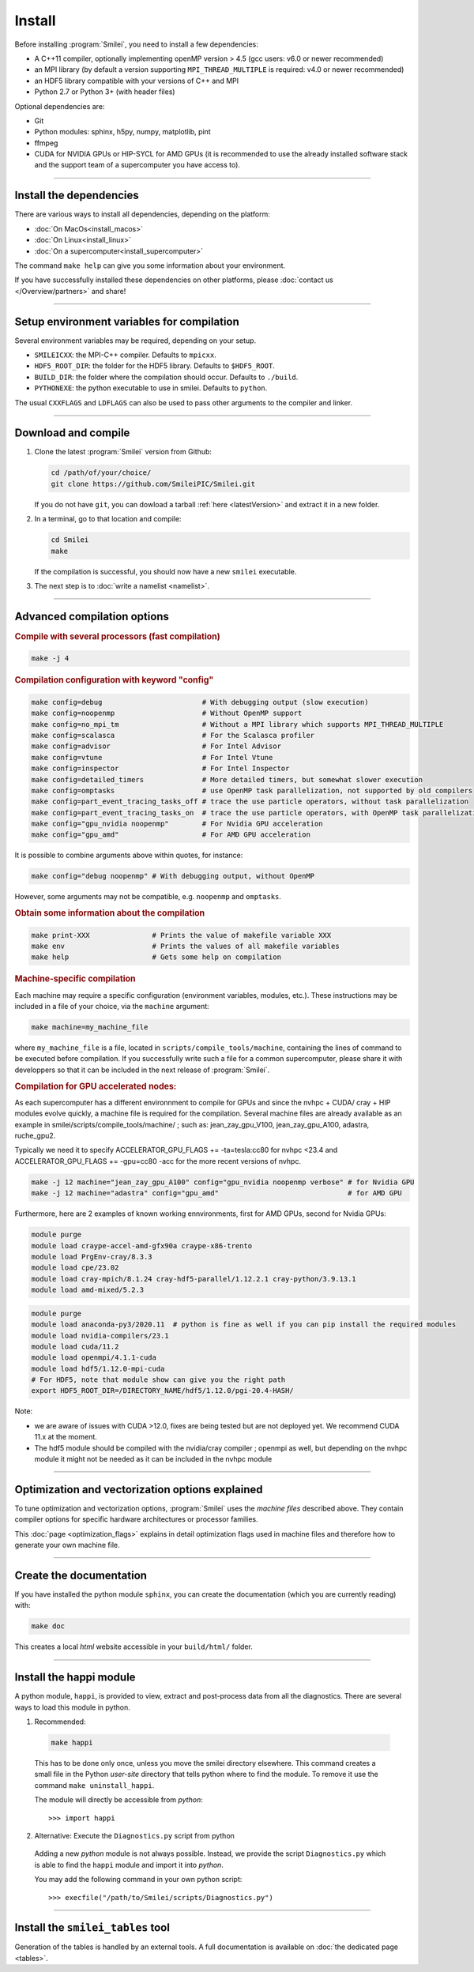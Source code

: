 Install
-------

Before installing :program:`Smilei`, you need to install a few dependencies:

* A C++11 compiler, optionally implementing openMP version > 4.5
  (gcc users: v6.0 or newer recommended)
* an MPI library (by default a version supporting ``MPI_THREAD_MULTIPLE``
  is required: v4.0 or newer recommended)
* an HDF5 library compatible with your versions of C++ and MPI
* Python 2.7 or Python 3+ (with header files)

Optional dependencies are:

* Git
* Python modules: sphinx, h5py, numpy, matplotlib, pint
* ffmpeg
* CUDA for NVIDIA GPUs or HIP-SYCL for AMD GPUs (it is recommended to use the already installed software stack and the support team of a supercomputer you have access to). 

----

Install the dependencies
^^^^^^^^^^^^^^^^^^^^^^^^

There are various ways to install all dependencies, depending on the platform:

* :doc:`On MacOs<install_macos>`
* :doc:`On Linux<install_linux>`
* :doc:`On a supercomputer<install_supercomputer>`

The command ``make help`` can give you some information about your environment.

If you have successfully installed these dependencies on other platforms,
please :doc:`contact us </Overview/partners>` and share!


----

Setup environment variables for compilation
^^^^^^^^^^^^^^^^^^^^^^^^^^^^^^^^^^^^^^^^^^^

Several environment variables may be required, depending on your setup.

* ``SMILEICXX``: the MPI-C++ compiler.
  Defaults to ``mpicxx``.
* ``HDF5_ROOT_DIR``: the folder for the HDF5 library.
  Defaults to ``$HDF5_ROOT``.
* ``BUILD_DIR``: the folder where the compilation should occur.
  Defaults to ``./build``.
* ``PYTHONEXE``: the python executable to use in smilei.
  Defaults to ``python``.

The usual ``CXXFLAGS`` and ``LDFLAGS`` can also be used to pass other
arguments to the compiler and linker.


----

.. _compile:

Download and compile
^^^^^^^^^^^^^^^^^^^^^^^^^^^

#. Clone the latest :program:`Smilei` version from Github:

   .. code-block:: bash
    
     cd /path/of/your/choice/
     git clone https://github.com/SmileiPIC/Smilei.git
    
   If you do not have ``git``, you can dowload a tarball :ref:`here <latestVersion>`
   and extract it in a new folder.

#. In a terminal, go to that location and compile:

   .. code-block:: bash

     cd Smilei
     make
   
   If the compilation is successful, you should now have a new ``smilei`` executable.

#. The next step is to :doc:`write a namelist <namelist>`.

----

Advanced compilation options
^^^^^^^^^^^^^^^^^^^^^^^^^^^^

.. rubric:: Compile with several processors (fast compilation)

.. code-block:: bash

  make -j 4

.. rubric:: Compilation configuration with keyword "config"

.. code-block:: bash

  make config=debug                        # With debugging output (slow execution)
  make config=noopenmp                     # Without OpenMP support
  make config=no_mpi_tm                    # Without a MPI library which supports MPI_THREAD_MULTIPLE
  make config=scalasca                     # For the Scalasca profiler
  make config=advisor                      # For Intel Advisor
  make config=vtune                        # For Intel Vtune
  make config=inspector                    # For Intel Inspector
  make config=detailed_timers              # More detailed timers, but somewhat slower execution
  make config=omptasks                     # use OpenMP task parallelization, not supported by old compilers
  make config=part_event_tracing_tasks_off # trace the use particle operators, without task parallelization
  make config=part_event_tracing_tasks_on  # trace the use particle operators, with OpenMP task parallelization
  make config="gpu_nvidia noopenmp"        # For Nvidia GPU acceleration
  make config="gpu_amd"                    # For AMD GPU acceleration

It is possible to combine arguments above within quotes, for instance:

.. code-block:: bash

  make config="debug noopenmp" # With debugging output, without OpenMP

However, some arguments may not be compatible, e.g. ``noopenmp`` and ``omptasks``. 

.. rubric:: Obtain some information about the compilation

.. code-block:: bash

  make print-XXX               # Prints the value of makefile variable XXX
  make env                     # Prints the values of all makefile variables
  make help                    # Gets some help on compilation

.. rubric:: Machine-specific compilation

Each machine may require a specific configuration (environment variables,
modules, etc.). These instructions may be included in a file of your choice,
via the ``machine`` argument:

.. code-block:: bash

  make machine=my_machine_file

where ``my_machine_file`` is a file, located in
``scripts/compile_tools/machine``, containing the lines of command to be
executed before compilation. If you successfully write such a file for
a common supercomputer, please share it with developpers so that it can
be included in the next release of :program:`Smilei`.


.. rubric:: Compilation for GPU accelerated nodes:

As each supercomputer has a different environnment to compile for GPUs and since the nvhpc + CUDA/ cray + HIP modules evolve quickly, a machine file is required for the compilation.
Several machine files are already available as an example in smilei/scripts/compile_tools/machine/ ; such as: jean_zay_gpu_V100, jean_zay_gpu_A100, adastra, ruche_gpu2.

Typically we need it to specify ACCELERATOR_GPU_FLAGS += -ta=tesla:cc80 for nvhpc <23.4 and ACCELERATOR_GPU_FLAGS += -gpu=cc80 -acc for the more recent versions of nvhpc.

.. code-block:: bash

	make -j 12 machine="jean_zay_gpu_A100" config="gpu_nvidia noopenmp verbose" # for Nvidia GPU
	make -j 12 machine="adastra" config="gpu_amd" 			            # for AMD GPU


Furthermore, here are 2 examples of known working ennvironments, first for AMD GPUs, second for Nvidia GPUs:

.. code-block:: bash

	module purge
	module load craype-accel-amd-gfx90a craype-x86-trento
	module load PrgEnv-cray/8.3.3
	module load cpe/23.02
	module load cray-mpich/8.1.24 cray-hdf5-parallel/1.12.2.1 cray-python/3.9.13.1
	module load amd-mixed/5.2.3

.. code-block:: bash

	module purge
	module load anaconda-py3/2020.11  # python is fine as well if you can pip install the required modules
	module load nvidia-compilers/23.1
	module load cuda/11.2
	module load openmpi/4.1.1-cuda
	module load hdf5/1.12.0-mpi-cuda
	# For HDF5, note that module show can give you the right path
	export HDF5_ROOT_DIR=/DIRECTORY_NAME/hdf5/1.12.0/pgi-20.4-HASH/

Note: 

* we are aware of issues with CUDA >12.0, fixes are being tested but are not deployed yet. We recommend CUDA 11.x at the moment.
* The hdf5 module should be compiled with the nvidia/cray compiler ; openmpi as well, but depending on the nvhpc module it might not be needed as it can be included in the nvhpc module 

----

.. _vectorization_flags:

Optimization and vectorization options explained
^^^^^^^^^^^^^^^^^^^^^^^^^^^^^^^^^^^^^^^^^^^^^^^^^

To tune optimization and vectorization options, :program:`Smilei` uses the *machine files* described above. They contain compiler options for specific hardware architectures or processor families.

This :doc:`page <optimization_flags>` explains in detail optimization flags used in machine files and therefore how to generate your own machine file.

----

Create the documentation
^^^^^^^^^^^^^^^^^^^^^^^^

If you have installed the python module ``sphinx``, you can create the
documentation (which you are currently reading) with:

.. code-block:: bash

   make doc

This creates a local *html* website accessible in your ``build/html/`` folder.

----

.. _installModule:

Install the happi module
^^^^^^^^^^^^^^^^^^^^^^^^

A python module, ``happi``, is provided to view, extract and post-process
data from all the diagnostics.
There are several ways to load this module in python.

1. Recommended:

  .. code-block:: bash

    make happi

  This has to be done only once, unless you move the smilei directory elsewhere.
  This command creates a small file in the Python *user-site* directory that tells python
  where to find the module.
  To remove it use the command ``make uninstall_happi``.

  The module will directly be accessible from *python*::

    >>> import happi

2. Alternative: Execute the ``Diagnostics.py`` script from python

  Adding a new *python* module is not always possible.
  Instead, we provide the script ``Diagnostics.py`` which is able to find the
  ``happi`` module and import it into *python*.

  You may add the following command in your own python script::

    >>> execfile("/path/to/Smilei/scripts/Diagnostics.py")

----

Install the ``smilei_tables`` tool
^^^^^^^^^^^^^^^^^^^^^^^^^^^^^^^^^^

Generation of the tables is handled by an external tools.
A full documentation is available on :doc:`the dedicated page <tables>`.
